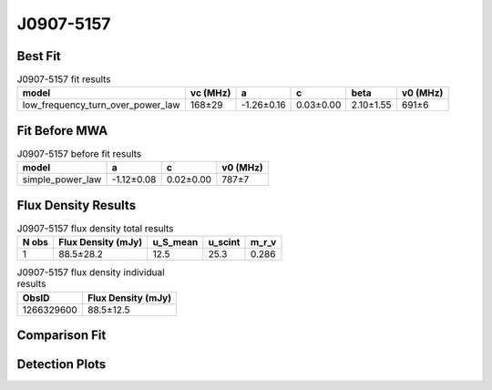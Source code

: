 .. _J0907-5157:
J0907-5157
==========

Best Fit
--------
.. image:: best_fits/J0907-5157_fit.png
  :width: 800

.. csv-table:: J0907-5157 fit results
   :header: "model","vc (MHz)","a","c","beta","v0 (MHz)"

   "low_frequency_turn_over_power_law","168±29","-1.26±0.16","0.03±0.00","2.10±1.55","691±6"

Fit Before MWA
--------------

.. csv-table:: J0907-5157 before fit results
   :header: "model","a","c","v0 (MHz)"

   "simple_power_law","-1.12±0.08","0.02±0.00","787±7"


Flux Density Results
--------------------
.. csv-table:: J0907-5157 flux density total results
   :header: "N obs", "Flux Density (mJy)", "u_S_mean", "u_scint", "m_r_v"

   "1",  "88.5±28.2", "12.5", "25.3", "0.286"

.. csv-table:: J0907-5157 flux density individual results
   :header: "ObsID", "Flux Density (mJy)"

    "1266329600", "88.5±12.5"

Comparison Fit
--------------
.. image:: comparison_fits/J0907-5157_comparison_fit.png
  :width: 800

Detection Plots
---------------

.. image:: detection_plots/1266329600_J0907-5157.prepfold.png
  :width: 800

.. image:: on_pulse_plots/1266329600_J0907-5157_128_bins_gaussian_components.png
  :width: 800